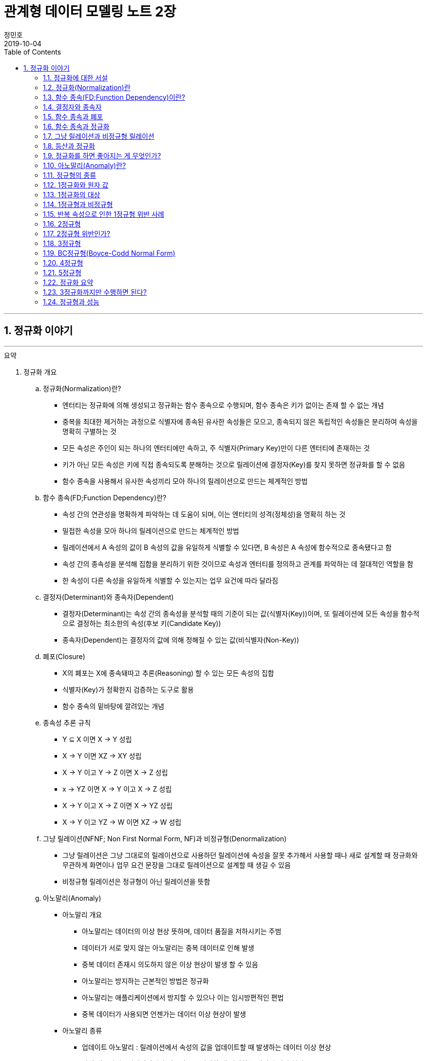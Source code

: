 = 관계형 데이터 모델링 노트 2장
정민호
2019-10-04
:jbake-last_updated: 2019-10-19
:jbake-type: post
:jbake-status: published
:jbake-tags: 데이터모델링, 책정리
:description: '데이터모델링 도서인 `관계형 데이터 모델링 노트 개정판` 책의 `2장 엔터티 이야기` 요약 및 정리
:jbake-og: {"image": "img/jdk/duke.jpg"}
:idprefix:
:toc:
:sectnums:

---
== 정규화 이야기
---

.요약
****

. 정규화 개요
.. 정규화(Normalization)란?
* 엔터티는 정규화에 의해 생성되고 정규화는 함수 종속으로 수행되며, 함수 종속은 키가 없이는 존재 할 수 없는 개념
* 중복을 최대한 제거하는 과정으로 식별자에 종속된 유사한 속성들은 모으고, 종속되지 않은 독립적인 속성들은 분리하여 속성을 명확히 구별하는 것
* 모든 속성은 주인이 되는 하나의 엔터티에만 속하고, 주 식별자(Primary Key)만이 다른 엔터티에 존재하는 것
* 키가 아닌 모든 속성은 키에 직접 종속되도록 분해하는 것으로 릴레이션에 결정자(Key)를 찾지 못하면 정규화를 할 수 없음
* 함수 종속을 사용해서 유사한 속성끼리 모아 하나의 릴레이션으로 만드는 체계적인 방법


.. 함수 종속(FD;Function Dependency)란?
* 속성 간의 연관성을 명확하게 파악하는 데 도움이 되며, 이는 엔터티의 성격(정체성)을 명확히 하는 것
* 밀접한 속성을 모아 하나의 릴레이션으로 만드는 체계적인 방법
* 릴레이션에서 A 속성의 값이 B 속성의 값을 유일하게 식별할 수 있다면, B 속성은 A 속성에 함수적으로 종속됐다고 함
* 속성 간의 종속성을 분석해 집합을 분리하기 위한 것이므로 속성과 엔터티를 정의하고 관계를 파악하는 데 절대적인 역할을 함
* 한 속성이 다른 속성을 유일하게 식별할 수 있는지는 업무 요건에 따라 달라짐


.. 결정자(Determinant)와 종속자(Dependent)
* 결정자(Determinant)는 속성 간의 종속성을 분석할 때의 기준이 되는 값(식별자(Key))이며, 또 릴레이션에 모든 속성을 함수적으로 결정하는 최소한의 속성(후보 키(Candidate Key))
* 종속자(Dependent)는 결정자의 값에 의해 정해질 수 있는 값(비식별자(Non-Key))


.. 폐포(Closure)
* X의 폐포는 X에 종속돼따고 추론(Reasoning) 할 수 있는 모든 속성의 집합
* 식별자(Key)가 정확한지 검증하는 도구로 활용
* 함수 종속의 밑바탕에 깔려있는 개념


.. 종속성 추론 규칙
* Y ⊆ X  이면 X → Y   성립
* X → Y  이면 XZ → XY 성립
* X → Y  이고 Y → Z 이면 X → Z   성립
* x → YZ 이면 X → Y 이고 X → Z   성립
* X → Y  이고 X → Z 이면 X → YZ  성립
* X → Y  이고 YZ → W 이면 XZ → W 성립


.. 그냥 릴레이션(NFNF; Non First Normal Form, NF)과 비정규형(Denormalization)
* 그냥 릴레이션은 그냥 그대로의 릴레이션으로 사용하던 릴레이션에 속성을 잘못 추가해서 사용할 때나 새로 설계할 때 정규화와 무관하게 화면이나 업무 요건 문장을 그대로 릴레이션으로 설계할 때 생길 수 있음
* 비정규형 릴레이션은 정규형이 아닌 릴레이션을 뜻함


.. 아노말리(Anomaly)
* 아노말리 개요
** 아노말리는 데이터의 이상 현상 뜻하며, 데이터 품질을 저하시키는 주범
** 데이터가 서로 맞지 않는 아노말리는 중복 데이터로 인해 발생
** 중복 데이터 존재시 의도하지 않은 이상 현상이 발생 할 수 있음
** 아노말리는 방지하는 근본적인 방법은 정규화
** 아노말리는 애플리케이션에서 방지할 수 있으나 이는 임시방편적인 편법
** 중복 데이터가 사용되면 언젠가는 데이터 이상 현상이 발생

* 아노말리 종류
** 업데이트 아노말리 : 릴레이션에서 속성의 값을 업데이트할 때 발생하는 데이터 이상 현상
** 삭제 아노말리 : 릴레이션에서 인스턴스를 삭제할 때 발생하는 데이터 이상 현상
** 삽입 아노말리 : 릴레이션에 새로운 인스턴스를 삽입할 때 발생하는 데이터 이상현상



. 정규화 상세
.. 정규화를 왜 해야하는지
* 정규화는 단순히 릴레이션을 분해하는 것이 목적이 아니라, 중복이 발생하지 않도록 분해해서 데이터 무결성을 높이는 것이 목적
* 데이터의 성격에 맞는 엔터티를 설계하기 위함
* 확장성이 좋은 모델을 설계하기 위함
* 데이터 이상 현상(아노말리) 방지
* 중복 데이터가 사용되면 언젠가는 데이터 이상 현상이 발생
* 비정규형은 중복 데이터에 대한 정합성 맞출 수 있도록 완전하게 제어하지 못함


.. 정규화 방법
* 먼저 릴레이션의 키를 도출한 뒤 정규화 수행
* 어떤 방법을 사용하든 정규화는 키를 구하는 것으로 시작하며, 키를 구하려면 모든 함수 종속을 찾아야함
* 상향식 모델링 시 기존 엔터티의 주 식별자를 검증하면서 정규화 수행
* 하향식 모델링 시 엔터티와 주 식별자를 새롭게 분석하며, 분석 시 후보 식별자를 정한 수 맞는지 검증


.. 정규화 수행시 장점
* 데이터 및 엔터티의 완전성(completeness)과 확장성(Flexibility) 확보
* 데이터 무결성 향상
* 데이터 저장 공간 사용 최소화
* 데이터 모델 단순화


.. 정규형과 비정규형의 특징
* 정규형
** 업무 요건의 변경에 유연하여, 확장성이 좋은 모델
** 인덱스 수가 감소하고, 속성을 횡(橫, 가로)으로 보여주는 화면에 대한 쿼리가 비교적 복잡해짐
** 반복 속성이 추가될 가능성이 존재할 때 사용
** 인스턴스 레벨로 관리되므로 데이터의 자식 엔터티를 가질 수 있음

* 비정규형
** 업무 요건의 변경에 매무 취약하여, 확장성이 좋지 않은 모델
** 인덱스 수가 증가하고, 속성을 종(縱, 세로)으로 보여주는 화면에 대한 쿼리가 복잡해짐
** 반복 속성이 추가될 가능성이 없을 때 사용할 수 있음
** 전체 속성 레벨로 관리되므로 해당 데이터의 자식 엔터티를 가질 수 없음



. 정규형의 종류
.. 개념 기반 분류에 따른 정규형의 종류
* 원자성(ATOM) 개념 기반의 1정규형
* 함수 종속(Functional Dependency) 개념 기반의 2정규형, 3정규형, BC정규형
* 다가 종속(Multivalued Dependency) 개념 기반의 4정규형
* 조인 종속(Join Dependency) 개념 기반의 5정규형


.. 1정규형
... 1정규화 개요
* 속성은 반드시 하나의 값을 가져야하며 반복 형태가 존재하면 안 된다는 것이 1정규형의 원칙
* 복합 속성과 다가 속성, 중첩된 릴레이션과 같은 반복 그룹이 나타나지 말아야 1정규형을 만족
* 이력 데이터까지 고려하고, 모델의 궁극적인 확장성을 고려하면 1정규형 위반을 허용하는 경우는 거의 없는게 정상


... 1정규화 대상
* 다가 속성이 사용된 릴레이션
* 복합 속성이 사용된 릴레이션
* 유사한 속성이 반복된 릴레이션
* 중첩 릴레이션
* 동일 속성이 여러 릴레이션에 사용된 경우
* 반복된 속성이 사용된 릴레이션

... 1정규화 수행방법
* 제거해야 하는 속성을 엔터티에서 제거
* 제거한 속성이 포함된 새로운 엔터티를 만듬
* 기존 엔터티에서 새로운 엔터티로 관계를 상속



.. 2정규형
... 2정규화 개요
* 2정규화는 부분 함수 종속을 제거하는 것
* 일반 속성 중에서 후보 식별자 전체에 종속적이지 않은 속성(_후보 식별자의 일부 속성에만 종속된 속성_)을 찾아 기본 엔터티에서 제거하고, 그 속성의 결정자를 주 식별자로 하는 새로운 상위 엔터티를 생성하는 것
* 릴레이션의 모든 속성이 후보 식별자 전체에 종속적일 때
* 주 식별자가 두 개 이상인 릴레이션에서 발생
* 부분 함수 종속으로 발생한 중복 데이터를 제거하는 것이 2정규화
* 2정규화는 후보 식별자를 구성하는 속성이 두개 이상일 때만 대상이 되고, 단일 속성일 때는 대상이 안됨
* 즉 전체에 종속되지 않고 일부에 종속(Partial Functional Dependency)된 속성을 2정규형이 아님

... 2정규화 대상에 대한 판단 및 주의사항
* 간혹 2정규화를 해야하는지 판단이 힘들 때가 있는데, 이는 속성 명을 명확히 붙이지 않아서 발생하기 때문에 발견하기 쉽지 않음
* 따라서 데이터를 보고 분석해야 정확히 2정규화 대상인지를 판단할 수 있음
* 모델에서 속성 명이나 엔터티 명을 잘못 사용해 의도한 것과 다르게 모델을 설계하는 경우가 있는데, 이 때문에 2정규화를 하게 될 수도 있어 주의해야함
* 엔터티를 정확하게 분석해서 엔터티 명과 속성 명을 명확하게 사용하면 이런 문제는 발생하지 않을것


... 2정규화 수행방법
* 제거해야 하는 속성을 엔터티에서 제거
* 제거한 속성이 포함된 새로운 엔터티를 만듬
* 새로 만든 엔터티에서 기존 엔터티로 관계(식별관계)를 상속
* _(관계 속성은 주 식별자에 포함되며, 관계가 식별 관계(Identifying Relationship))_


.. 3정규형
... 3정규화 개요
* 3정규화는 일반 속성(비식별자 속성)간의 종속 관계를 분해하는 것
* 바로 상위의 관계(1차 관계)만을 관리하는 것이 중요하듯, 이행 종속이 아닌 직접 종속된 속성만으로 엔터티를 설계해야 함
* 3정규형의 대상이 되는 속성을 이행 종속 속성(Transitive Dependency Attribute)이라 함
* 이행적 종속성은 Y가 X에 종속되고 Z가 Y에 종속되면 Z는 X에도 종속된다고 추론하는 것을 말함
* 즉 X → Y 이고 Y → Z 이면 X → Z가 성립하며, 이때 Y느 릴레이션의 후보 식별자나 후보 식별자의 일부가 아닌 일반 속성(비식별자 속성)

... 3정규화 예
* {(#A#B → C , #A#B → D , C → D)} 일 때, C는 일반 속성이면서 속성 D의 결정자기도 함
* 즉 속성 D는 주 식별자인 A와 B에 간접 종속돼 있으므로 직접적인 함수 종속에 의해서 분해돼야 함
* 이행 종속된 속성 D와 그 속성의 결정자 역할을 하는 속성 C를 분해해서 새로운 릴에이션으로 생성 {(#A#B → C), (#C → D)}


... 3정규화 수행방법
* 제거해야 하는 속성을 엔터티에서 제거
* 제거한 속성이 포함한 새로운 엔터티를 만듬
* 새로 만든 엔터티에서 기존 엔터티로 관계(비식별 관계)를 상속
* _(상속한 관계가 일반속성이 되며, 관계는 비식별 관계(Non-Identifying Relationship))_


.. BC정규형
... BC정규화 개요
* 3정규형을 보강한 정규형으로 모든 결정자는 주 식별자여야 한다는 정규형으로 릴레이션에 존재하는 종속자는 후보 식별자가 아니어야함
* 함수 종속의 종속자가 후보 식별자(_주 식별자를 포함한 후보 식별자_)에 포함된 모델은 BC정규형을 위반한 모델


... BC정규형 구분
* 속성 Y에 종속된 Z가 후보 식별자에 포함되면 BC정규형이 아님
* Z가 후보 식별자에 포함되는지에 따라 3정규형과 BC정규형이 구분됨
* Z가 후보 식별자에 포함되더라도 일반 속성간에는 종속성이 없으므로 3정규형은 만족함


... BC정규형 예
* {(#A#B → C, #A#B → D, C → #B)} 일 때, 일반 속성 C에 종속된 종속자 #B가 주식별자에 포함돼 있으므로 BC 정규형에 어긋나지만 일반 속성(C, D) 사이에는 종속 관계가 없으므로 3정규형은 만족함
* BC 정규형을 만족하기 위해서 주식별자 #B 를 일반속성으로 변경하고 일반 속성 C를 주식별자로 변경하며, 속성 C와 B를 분해해서 새로운 릴레이션으로 생성
* {(#A#C → D), (#C → B)}


... BC정규화 수행방법
* 후보 식별자 속성 중 종속자 속성을 엔터티에서 제거
* 제거한 속성과  그 속성의 결정자 속성으로 새로운 엔터티를 만듬
* 새로 만든 엔터티에서 기존 엔터티로 관계를 상속


.. 4정규형
... 4정규화 개요
* 다가 종속 개념이 기반이 되는 정규형으로 이를 이해하려면 다가 종속(MVD; Multivalued Dependency)을 이해해야 함
* 다가 종속은 한 릴레이션에 다가 속성이 두 개 이상 존재할 때 발생할 수 있으며, 다가 속성 값 사이에 다대다(M:M) 관계가 발생 하는 것
* 다가 종속이 발생하여 M*N 만큼 인스턴스가 생성돼 중복 데이터 발생
* 서로 관계가 없는 다가 속성 간에 종속성이 생긴 릴레이션은 많은 중복 데이터가 생기기 때문에 4정규화를 하여 중복 데이터를 제거해야 함
* 데이터를 정확하고 효율적으로 관리할 수 있도록 해주며 데이터 사용 공간도 절약
* 1정규화와 유사하나 1정규화는 다가 속성을 엔터티로 분해하는 것이고 4정규화는 서로 관련이 없는 다가 속성을 개별 엔터티로 분해하는 것으로 다가 속성을 1정규형으로 만들면 다가 종속은(MVD)은 자연히 제거됨

... 4정규형 발생 조건
* 하나의 A 값에 대응하는 여러 개의 B 값이 있고 A 값에 대응하는 여러 개의 C 값이 있으며, B 값과 C 값 사이에는 아무런 상관관계가 없는데 A, B, C 값을 하나의 릴레이션에서 관리할 때 다가 종속이 발생
* 즉 두 개의 독립적인 일대다(1:M) 관계의 속성이 하나의 릴레이션에 존재하면 다가 종속이 발생


... 4정규형 수행방법
* 제거해야 하는 대상인 다가 종속에 포함된 속서을 엔터티에서 제거
* 제거한 속성이 포함된 새로운 엔터티를 다가 속성 개수만큼 만듬
* 기존 엔터티와 새로 만든 엔터티와의 교차 관계 엔터티를 만듬


.. 5정규형
... 5정규화 개요
* 더 이상 쪼갤 수 없도록 릴레이션을 쪼갠 릴레이션
* 무손실 분해와 비부가적 분해가 되도록 분해한 릴레이션
* 조인 종속(Join Dependency) 개념 기반으로 조인 종속이 없는 릴레이션
* 어떤 릴레이션을 분해(정규화)한 다음에 조인해서 다시 원래의 릴레이션으로 복원할 수 있다면, 그 릴레이션은 조인 종속이 존재하는 릴레이션
* 5정규형은 릴레이션을 분해하고(Project) 합치는(Join) 개념 때문에 PJ정규형(Project-Join Normal Form)이라고도 함
* 5정규형은 3개체 관계(Ternary Relationships)와 연관되며, 3개체 관계가 발생한 릴레이션은 일반적으로 세 개의 릴레이션으로 분해할 수 있고 세 개의 릴레이션으로 분해하면 5정규형을 만족함
* 5정규형은 지나치게 이론적이며 DBMS에서 실제로 사용하기에는 부적합하지만, 오히려 실무에서 효율적이지 않기 때문에 실익이 없는 5정규형을 사용하지 않기 위해서라도 구분할 수 있어야함


... 5정규형 수행방법
* 데이터가 변질되지 않는한 엔터티를 최대로 분해


. 정규형과 성능
.. 정규형과 성능 개요
* 쓰기 성능은 일반적으로 정규형의 성능이 좋으며, 조회 성능은 요건에 따라서 비정규형의 성능이 더 나빠질 수 있음
* 데이터베이스를 사용하는 가장 근본적인 이유는 데이터를 효과적으로 관리하기 위함으로써 반드시 정규형을 채택해야하며 성능 차원에서 문제가 되는 중요한 요건이 있을 때만 비정규형을 고려
* 사소한 성능 향상을 위해 데이터 무결성을 저해하는 것은 소탐대실일 것


.. 조회 성능 저하에 대한 오해
* 정규화하여 엔터티를 분해하였을 때 조인하는 과정에서 사용하는 블록이 능어남으로써 성능에 나쁜 영향을 미침
* 따라서 일반적인 조회 요건이라면 미세하게라도 정규형이 비정규형보다 조회 성능이 떨어질 가능성이 높음
* 다만 정규화를 하면 중복 데이터가 최소화되고 인스턴스의 크기가 작아지므로, 한 블록(8Kbytes)에 저장하는 인스턴스는 많아지게됨
* 이 점이 여러 건의 조회뿐만 아니라 한 건의 조회에도 특정 속성을 조회할 때는 정규형의 성능이 좋아질수 있는 원인
* 정규화의 기본 개념이 함수 종속이므로 종속성, 의존성이 같은 데이터(성격이 같은 데이터)는 업무에서 같이 조회될 가능성도 커져 최소의 블록을 사용하는 효과를 얻게됨
* 그로인해 블록이 다시 사용될 가능성(확률)이 커짐으로써 메모리에 존재하는 블록을 조회할 메모리 적중률(Hit Ratio)이 높짐으로써 성능이 좋아짐


.. 쓰기(Insert, Update, Delete) 성능
* 조회 성능과는 다르게 쓰기 성능(Insert, Update, Delete)이 좋다는 것은 중복 속성이 없기 때문
* 비정규형은 어떤식으로든 중복 데이터를 사용하며, 한 속성을 다루는게 아니라 여러 속성을 다루기 때문에 쓰기 시간이 오래 걸림

****




---
=== 정규화에 대한 서설

****
- 속성의 주인(엔터티)을 찾는 과정
- 모든 속성은 주인이 되는 하나의 엔터티에만 속하고, 주 식별자(Primary Key)만이 다른 엔터티에 존재하는 것
****

==== 정규화 설계 개요
* 속성의 종속성을 파악하여 엔터티를 설계하는 것
* 핵심은 식별자(Identifier)와 종속성(Dependency)
* 엔터티를 대표하는 속성(업무 식별자)을 찾은 후에, 그 속성을 기준으로 대상 속성이 종속됐는지 여부를 판단
* 업무 요건에 필요한 속성을 묶어서 엔터티 설계

==== 정규화 설계 방법
* 정규화는 일반적으로 순서대로 수행되지 않으나, 크게 상향식(속성을 제거하면서 정규화), 하향식(생각하는 과정을 통해 정규화)으로 구분할 수 있음
* 순서대로 수행하는 것이 현실적이진 않을 수 있지만, 더 체계적일 수 있음




---
=== 정규화(Normalization)란

****
- 중복을 최대한 제거하는 과정으로 식별자에 종속된 유사한 속성들은 모으고, 종속되지 않은 독립적인 속성들은 분리하여 속성을 명확히 구별하는 것
- 특정 속성이 어떤 엔터티에 위치해야 옳은지를 따져서 제자리인 한 곳에만 있도록 하는 과정
****

==== 정규화 개요
* 식별자에 종속된 유사한 속성들은 모으고, 종속되지 않은 독립적인 속성들은 분리하여 속성을 명확히 구별하는 것
* 특정 속성이 어떤 엔터티에 위치해야 옳은지를 따져서 제자리인 한 곳에만 있도록 하는 과정
* 더는 분해될 수 없는 엔터티
* 속성 간의 부정확한 종속성을 없애는 것
* 중복 속성을 제거하기 위함이지 액세스 성능을 최적화하기 위함은 아님
* 다만 정규화를 수행할 때는 성능을 고려해야 하며, 서능 문제가 분명할 때는 비정규화를 고려해야함



---
=== 함수 종속(FD;Function Dependency)이란?

****
- 릴레이션 내에 존재하는 속성 간의 종속성
- 한 속성의 값을 알면 다른 속성의 값은 저절로 결정되는, 두 속성 간의 일종의 제약
- 밀접한 속성을 모아 하나의 릴레이션으로 만드는 체계적인 방법
****

==== 함수 종속 개요
* 모든 종속의 기초가 되는 종속
* 릴레이션에서 A 속성의 값이 B 속성의 값을 유일하게 식별할 수 있다면, B 속성은 A 속성에 함수적으로 종속됐다고 함
* 속성 간의 종속성을 분석해 집합을 분리하기 위한 것이므로 속성과 엔터티를 정의하고 관계를 파악하는 데 절대적인 역할을 함
* 한 속성이 다른 속성을 유일하게 식별할 수 있는지는 업무 요건에 따라 달라짐
* 밀접한 속성을 모아 하나의 릴레이션으로 만드는 체계적인 방법



---
=== 결정자와 종속자

****
- 결정자(Determinant)는 속성 간의 종속성을 분석할 때의 기준이 되는 값(식별자(Key))
- 종속자(Dependent)는 결정자의 값에 의해 정해질 수 있는 값(비식별자(Non-Key))
****

==== 결정자(Determinant)와 종속자(Dependent) 개요
* 속성 Y가 속성 X에 의해 함수적으로 종속되다는 말은 속성 X의 값을 이용해 속성 Y의 값을 유일하게 식별할 수 있다는 의미
* 이 때 X를 결정자, Y를 종속자라고 하고 X는 Y를 함수적으로 결정한다고하며, 기호로 X → Y, y=f(x) 로 표현
* X→Y→Z와 같은 종속을 이행 종속(Transitive Dependency)라 하며, 3정규형과 관련된 종속
* 함수 종속은 직접 종속을 의미

==== 결정자(Determinant)란?
* 결정자(Determinant)는 속성 간의 종속성을 분석할 때의 기준이 되는 값(식별자(Key))
* 릴레이션에 모든 속성을 함수적으로 결정하는 최소한의 속성(후보 키(Candidate Key))


==== 종속자(Dependent)란?
* 종속자(Dependent)는 결정자의 값에 의해 정해질 수 있는 값(비식별자(Non-Key))

---
=== 함수 종속과 폐포

****
- 폐포는 식별자(Key)가 정확한지를 검증하는 도구
- X의 폐포는 X에 종속됐다고 추론(Reasoning)할 수 있는 모든 속성의 집합을 의미
****

==== 폐포(Closure)란
* 릴레이션 R의 속성 X가 키인지 알려면 X의 폐포를 알아야함
* X의 폐포는 X에 종속됐다고 추론(Reasoning)할 수 있는 모든 속성의 집합을 의미
* X→(Y,Z)라면 X의 폐포는 X 자신과 Y와 Z다 (X^+ = X, Y, Z)

==== 종속성 추론 규칙
* Y ⊆ X  이면 X → Y   성립
* X → Y  이면 XZ → XY 성립
* X → Y  이고 Y → Z 이면 X → Z   성립
* x → YZ 이면 X → Y 이고 X → Z   성립
* X → Y  이고 X → Z 이면 X → YZ  성립
* X → Y  이고 YZ → W 이면 XZ → W 성립



---
=== 함수 종속과 정규화

****
- 함수 종속을 사용해서 유사한 속성끼리 모아 하나의 릴레이션으로 만드는 체계적인 방법이 정규화
- 엔터티는 정규화에 의해 생성되고 정규화는 함수 종속으로 수행되며, 함수 종속은 키가 없이는 존재 할 수 없는 개념
****

==== 정규화 수행 방법
* 먼저 릴레이션의 키를 도출한 뒤 정규화 수행
* 어떤 방법을 사용하든 정규화는 키를 구하는 것으로 시작하며, 키를 구하려면 모든 함수 종속을 찾아야함
* 상향식 모델링 시 기존 엔터티의 주 식별자를 검증하면서 정규화 수행
* 하향식 모델링 시 엔터티와 주 식별자를 새롭게 분석하며, 분석 시 후보 식별자를 정한 수 맞는지 검증



---
=== 그냥 릴레이션과 비정규형 릴레이션

****
- 모든 릴레이션은 비정규형 릴레이션을 사용하더라도 정규화 과정을 거쳐야함
****

==== 그냥 릴레이션(NFNF; Non First Normal Form, NF)란
* 그냥 그대로의 릴레이션
* 사용하던 릴레이션에 속성을 잘못 추가해서 사용할 때 생길 수 있음
* 새로 설계할 때 정규화와 무관하게 화면이나 업무 요건 문장을 그대로 릴레이션으로 설계할 때 생길 수 있음

==== 비정규형(Denormalization) 릴레이션
* 정규형이 아닌 릴레이션



---
=== 등산과 정규화

****
- 정규화를 하고 필요에 의해 비정규화를 한 모델이 비록 현행 모델과 유사하다고 할지라도, 데이터를 이해하는 정규화 과정을 거치지 않았다면 모델링을 수행한 것은 아님
****

* 정규화를 하고 필요에 의해 비정규화를 한 모델이 비록 현행 모델과 유사하다고 할지라도, 데이터를 이해하는 정규화 과정을 거치지 않았다면 모델링을 수행한 것은 아님
* 정규화를 수행함으로써 데이터의 성격에 맞는 엔터티가 설계되며, 확장성이 좋은 효과적인 모델이 됨



---
=== 정규화를 하면 좋아지는 게 무엇인가?

****
- 정규화의 가장 큰 목적은 중복 데이터를 제거해서 데이터를 완전하게 관리하는 것
- 데이터 성격에 맞는, 즉 함수 종속에 의해 결정된 데이터 구조는 견고하며 확장성도 뛰어남
- 정규화를 수행하면 자연적으로 데이터 무결성은 높아짐
****

==== 완전성(Completeness)
* 완전성이란 데이터 중복 등의 이상이 없는 성질
* 정규화의 가장 커다란 목적 중 하나는 중복 데이터를 제거하는 것으로, 데이터베이스는 데이터를 관리하는 저장소이기 떄문에 데이터 이상이 없어야 완전해질 수 있음
* 중복 데이터를 사용할수록 데이터 정합성은 저하됨
* 어떤 경우라도 데이터를 중복시켜 정합성이 깨질 수 있도록 설계하는 것은 좋지 않음
* 안정성과 신뢰도를 높이는 견고한 정규형 모델을 사용해야 데이터는 완전해짐


==== 확장성(Flexibility)
* 확장성이란 업무 변화에 유연하게 대처할 수 있는 성질
* 정규화를 하면 모델의 확장성(Flexibility)이 좋아짐
* 또한 함수종속을 기반으로 모델 구조를 정의하기 때문에 데이터의 성격에 맞는 엔터티가 설계됨
* 엔터티가 명확하게 정의돼 있다면 추가 업무가 발생했을 때 이미 존재하는 엔터티에 통합할지, 별도의 엔터티를 추가할지, 속성으로 추가할지가 명확해지고 그에 따른 엔터티간의 관계도 명확해짐
* 즉 데이터 성격에 맞는, 함수 종속에 의해 결정된 데이터 구조는 견고하며 확장성도 뛰어남



---
=== 아노말리(Anomaly)란?

****
- 아노말리는 데이터의 이상 현상 뜻하며, 데이터 품질을 저하시키는 주범
- 정규화를 통해 아노말리를 근본적으로 방지 할 수 있음
****

==== 아노말리 개요
* 아노말리는 데이터의 이상 현상 뜻하며, 데이터 품질을 저하시키는 주범
* 데이터가 서로 맞지 않는 아노말리는 중복 데이터로 인해 발생
* 중복 데이터 존재시 의도하지 않은 이상 현상이 발생 할 수 있음
* 아노말리는 방지하는 근본적인 방법은 정규화
* 아노말리는 애플리케이션에서 방지할 수 있으나 이는 임시방편적인 편법
* 중복 데이터가 사용되면 언젠가는 데이터 이상 현상이 발생

==== 아노말리 종류
* 업데이트 아노말리
** 릴레이션에서 속성의 값을 업데이트할 때 발생하는 데이터 이상 현상

* 삭제 아노말리
** 릴레이션에서 인스턴스를 삭제할 때 발생하는 데이터 이상 현상

* 삽입 아노말리
** 릴레이션에 새로운 인스턴스를 삽입할 때 발생하는 데이터 이상현상



---
=== 정규형의 종류

****
- 1정규화, 2정규화, 3정규화는 기본적으로 수행해야하는 정규화이며 정규화 대상의 대부분을 차지
- 데이터 중복과 이상 현상(Anomaly)이 발생하므로 BC정규형, 4정규형, 5정규형 또한 중요
****

==== 정규형의 종류
* 속성의 원자성 개념 기반
** 1정규형(First Normal form)

* 함수 종속(Functional Dependency) 개념 기반
** 2정규형(Second Normal form)
** 3정규형(Third Normal form)
** 보이스코드(BC) 정규형(Boyce-Codd Normal form)

* 다가 종속(Multivalued Dependency) 개념 기반
** 4정규형(Fourth Normal form)

* 조인 종속(Join Dependency) 개념 기반
** 5정규형(Fifth Normal form)

* 정규형 특징
* 정규형은 일종의 체계가 존재하므로 일반적으로 3정규형을 만족한다는 것은 1정규형, 2정규형도 만족하는 것을 의미
* 함수 종속을 사용하지 않고 직관적으로 3정규형이나 BC정규형을 도출할 수도 있음



---
=== 1정규화와 원자 값

****
- 속성 값은 더 이상 쪼갤 수 없어야 하며, 하나의 값(원자 값)만을 가져야 한다는 것
- 속성의 값이 원자 값인지에 대한 판단은 업무 요건에 따라 달라질 수 있음
****

==== 원자(ATOM) 값이란
* 하나의 값을 가져야 한다는 것으로 더 이상 조갤 수 없는(UNCUT) 하나의 값만을 가져야 한다는 것을 의미

==== 여러 값을 가지는 속성
* 다가 속성(Multivalued Attributes)
** 같은 종류의 값을 여러 개 가지는 속성
** 모든 속성이 하나의 값만을 가지고 있지만, 논리적으로 하나의 값이라고 볼 수 없는 경우가 있음
** 정규화 할 시 새로운 엔터티 발생

* 복합 속성(Composite Attributes)
** 복합 속성은 한 속성에 여러 의미가 있는 속성
** 여러 의미가 포함된 속성으로 하나의 속성이 여러개의 속성으로 분리될 수 있는 속성
** 복합 속성은 업무에 따라서 판단이 달라질 수 있음
** 정규화 할 시 새로운 속성 추가



---
=== 1정규화의 대상

****
- 속성은 반드시 하나의 값을 가져야하며 반복 형태가 존재하면 안 된다는 것이 1정규형의 원칙
- 복합 속성과 다가 속성, 중첩된 릴레이션과 같은 반복 그룹이 나타나지 말아야 1정규형을 만족
****

==== 1정규화 대상
* 다가 속성이 사용된 릴레이션
** 다가 속성은 같은 종류의 값을 여러 개 가지는 속성을 말함
** 즉 _'전화번호'_ 속성에 여러 전화번호 _'123-4567'_, '234-5678' 를 관리하는 것

[cols="^1, ^2", options="header"]
|=======
|#고객번호  |전화번호
|100       |123-4567, 234-5678, 345-6789
|101       |456-7890, 567-8901
|=======

* 복합 속성이 사용된 릴레이션
** 복합 속성은 한 속성에 여러 의미가 있는 속성
** 업무 요건을 고려하여 속성을 분리
** 즉 _'고객성명'_ 속성을 _'고객성'_ 과 _'고객명'_ 두개의 속성으로 분리 하는 것

[cols="^2, ^2"]
|=======
.2+|고객성명(정민호)     |고객성(정)
                        |고객명(민호)
|=======

* 유사한 속성이 반복된 릴레이션
** 한 릴레이션에서 반복 형태의 속성이 있는 것
[options="header"]
|====
|#주문번호  |상품번호1      |주문수량1      |상품번호2      |주문수량2      |상품번호3      |주문수량3
|1234      |P0001          |2             |A0001          |1             |[NULL]         |[NULL]
|====

** 한 릴레이션에서 반복 형태의 속성을 해소한 것
[options="header"]
|====
|#주문번호
|1234
|====
[options="header"]
|====
|#주문번호  |#상품번호      |주문수량
|1234      |P0001          |2
|1234      |A0001          |1
|====


* 중첩 릴레이션
** 중첩 릴레이션(Nested Relation 또는 Relation-Valued Attribute)은 하나의 인스턴스 내부에 다시 인스턴스가 존재하는 형태
** 물리적으로는 말생하지 않지만 논리적으로 간혹 발생
** 중첩 릴레이션을 정규화 하는 과정은 관점에 따라 1정규형이나 2정규형을 수행 할 수 있음

* 중복 속성이 여러 개 존재하는 릴레이션
[options="header"]
|====
|#주문번호  |#상품번호      |고객번호      |주문일자      |주문수량
|1234       |P0001         |100          |1995-08-15    |1
|1234       |A0001         |100          |1995-08-15    |2
|====
* 중첩 릴레이션이 존재하는 릴레이션
[options="header"]
|=====
|#주문번호    |#상품번호     |고객번호      |주문일자      |주문수량
.2+|1234     |P0001      .2+|100       .2+|1995-08-15    |1
             |A0001                                      |2
|=====


* 동일 속성이 여러 릴레이션에 사용된 경우
** 여러 엔터티에 동일한 성격의 속성이 존재하는 것
** 넓은 의미로 속성이 반복 사용된 것으로 값이 다르더라도 반복 속성이 될 수 있음
** 가장 이상적인 구조는 동일한 성격의 속성은 전사 모델에서 한 번만 존재하는 것




---
=== 1정규형과 비정규형

****
- 정규형의 장점은 업무 요건의 변화에 유연하다는 것이고, 비정규형의 큰 단점은 업무 요건이 변경되면 대처하기 쉽지 않다는 것
- 성능 문제가 있고, 반복되는 속성이 불변이라면 비정규형을 채택할 수도 있으나, 여러 가지 면을 고려했을 때 원칙에 따라 정규형을 사용하는 것이 바람직
****

==== 정규형과 비정규형 특징
* 정규형
** 업무 요건의 변경에 유연하여, 확장성이 좋은 모델
** 인덱스 수가 감소하고, 속성을 횡(橫, 가로)으로 보여주는 화면에 대한 쿼리가 비교적 복잡해짐
** 반복 속성이 추가될 가능성이 존재할 때 사용
** 인스턴스 레벨로 관리되므로 데이터의 자식 엔터티를 가질 수 있음

* 비정규형
** 업무 요건의 변경에 매무 취약하여, 확장성이 좋지 않은 모델
** 인덱스 수가 증가하고, 속성을 종(縱, 세로)으로 보여주는 화면에 대한 쿼리가 복잡해짐
** 반복 속성이 추가될 가능성이 없을 때 사용할 수 있음
** 전체 속성 레벨로 관리되므로 해당 데이터의 자식 엔터티를 가질 수 없음

==== 비정규형 사용 조건
* 정규형 사용시 성능 문제 발생하고, 현재의 업무 요건이 불변할 때 비정규형을 사용
* 위 두 조건을 동시에 만족하지 않으면 정규형 사용을 권장
* 비정규형의 조회 성능이 항상 효율적이진 않음



---
=== 반복 속성으로 인한 1정규형 위반 사례

****
- 반복 속성이 개별적인 의미가 없고 추가될 가능성이 없는 경우를 제외하고, 나머지의 경우는 정규화나 표준화를 해야함
- 속성 뒤에 숫자를 붙인 엔터티는 정규화를 하지 않은 경우가 많지만 속성 명을 표준화하지 않아서 생기는 경우도 많음
- 이력 데이터까지 고려하고, 모델의 궁극적인 확장성을 고려하면 1정규형 위반을 허용하는 경우는 거의 없는게 정상
****

==== 속성 명 뒤에 숫자가 붙을 때
* 자주 발생하면서 가장 심각한 유형은 여러 속성이 묶여서 반복되는 형태(상품번호, 주문수량)
* 여러 속성이 묶여서 반복됐다는 것은 이미 일대다(1:M)의 독립적인 데이터를 의미함
* 쌍을 맞춰서 관리해야되는데 이를 어길 경우 데이터 무결성이 깨져 사용할 수 없는 모델이 됨
* 인덱스 사용하기에도 매우 복잡

[options="header"]
|====
|#주문번호  |상품번호1      |주문수량1      |상품번호2      |주문수량2      |상품번호3      |주문수량3
|1234      |P0001          |2             |A0001          |1             |[NULL]         |[NULL]
|====


==== 속성의 성격상 반복이 원천적으로 고정된 경우
* 속성을 특정 기준으로 분리한 경우
* 하나의 전화번호를 세 자리로 분리한 경우 각각의 의미에 맞도록 속성명을 표준화 해야함

[options="header"]
|====
|전화번호1 |전화번호2 |전화번호3 |-> |지역전화번호 |국전화번호 |개별전화번호
|====


==== 하나의 속성이 반복되지만, 속성 성격상 반복이 고정돼 있지 않은 경우
* 속성이 업무적으로 반복이 고정적이지 않은 경우
* 1정규화를 통해 1:M 관계로 관리



---
=== 2정규형

****
- 2정규화는 부분 함수 종속을 제거하는 것
- 일반 속성 중에서 후보 식별자 전체에 종속적이지 않은 속성(_후보 식별자의 일부 속성에만 종속된 속성_)을 찾아 기본 엔터티에서 제거하고, 그 속성의 결정자를 주 식별자로 하는 새로운 상위 엔터티를 생성하는 것
****

==== 2정규형 개요
* 릴레이션의 모든 속성이 후보 식별자 전체에 종속적일 때
* 주 식별자가 두 개 이상인 릴레이션에서 발생
* 부분 함수 종속으로 발생한 중복 데이터를 제거하는 것이 2정규화
* 2정규화는 후보 식별자를 구성하는 속성이 두개 이상일 때만 대상이 되고, 단일 속성일 때는 대상이 안됨
* 즉 전체에 종속되지 않고 일부에 종속(Partial Functional Dependency)된 속성을 2정규형이 아님



---
=== 2정규형 위반인가?

****
- 모델에서 속성 명이나 엔터티 명을 잘못 사용해 의도한 것과 다르게 모델을 설계하는 경우가 있는데, 이 때문에 2정규화를 하게 될 수도 있어 주의해야함
****

==== 2정규화에 대한 판단
* 간혹 2정규화를 해야하는지 판단이 힘들 때가 있는데, 이는 속성 명을 명확히 붙이지 않아서 발생하기 때문에 발견하기 쉽지 않음
* 따라서 데이터를 보고 분석해야 정확히 2정규화 대상인지를 판단할 수 있음
* 모델에서 속성 명이나 엔터티 명을 잘못 사용해 의도한 것과 다르게 모델을 설계하는 경우가 있는데, 이 때문에 2정규화를 하게 될 수도 있어 주의해야함
* 엔터티를 정확하게 분석해서 엔터티 명과 속성 명을 명확하게 사용하면 이런 문제는 발생하지 않을것



---
=== 3정규형

****
- 3정규화는 일반 속성(비식별자 속성)간의 종속 관계를 분해하는 것
- 3정규형의 대상이 되는 속성을 이행 종속 속성(Transitive Dependency Attribute)이라 함
- 바로 상위의 관계(1차 관계)만을 관리하는 것이 중요하듯, 이행 종속이 아닌 직접 종속된 속성만으로 엔터티를 설계해야 함
****

==== 3정규형 개요
* 3정규형은 비식별자 속성 간에 발생하는 이행적 종속성(Transitive Dependency)과 관련됨
* 이행적 종속성은 Y가 X에 종속되고 Z가 Y에 종속되면 Z는 X에도 종속된다고 추론하는 것을 말함
* 즉 X → Y 이고 Y → Z 이면 X → Z가 성립하며, 이때 Y느 릴레이션의 후보 식별자나 후보 식별자의 일부가 아닌 일반 속성(비식별자 속성)

==== 3정규형 예
* {(#A#B → C , #A#B → D , C → D)} 일 때, C는 일반 속성이면서 속성 D의 결정자기도 함
* 즉 속성 D는 주 식별자인 A와 B에 간접 종속돼 있으므로 직접적인 함수 종속에 의해서 분해돼야 함
* 이행 종속된 속성 D와 그 속성의 결정자 역할을 하는 속성 C를 분해해서 새로운 릴레이션으로 생성
* {(#A#B → C), (#C → D)}




---
=== BC정규형(Boyce-Codd Normal Form)

****
- 3정규형을 보강한 정규형으로 모든 결정자는 주 식별자여야 한다는 정규형으로 릴레이션에 존재하는 종속자는 후보 식별자가 아니어야함
- 함수 종속의 종속자가 후보 식별자(_주 식별자를 포함한 후보 식별자_)에 포함된 모델은 BC정규형을 위반한 모델
- 모든 결정자는 엔터티의 주 식별자가 돼야 하며, 어떠한 종속자도 후보 식별자가 돼서는 안됨
****

==== BC정규형 개요
* 3정규형을 보강한 정규형으로 모든 결정자는 주 식별자여야 한다는 정규형
* 릴레이션에 존재하는 종속자는 후보 식별자가 아니어야함
* 모든 BC정규형 릴레이션은 3정규형 릴레이션이지만, 3정규형 릴레이션이 모두 BC정규형 릴레이션을 만족하는 것은 아님


==== BC정규형 구분
* 속성 Y에 종속된 Z가 후보 식별자에 포함되면 BC정규형이 아님
* Z가 후보 식별자에 포함되는지에 따라 3정규형과 BC정규형이 구분됨
* Z가 후보 식별자에 포함되더라도 일반 속성간에는 종속성이 없으므로 3정규형은 만족함


==== BC정규형 예
* {(#A#B → C, #A#B → D, C → #B)} 일 때, 일반 속성 C에 종속된 종속자 #B가 주식별자에 포함돼 있으므로 BC 정규형에 어긋나지만 일반 속성(C, D) 사이에는 종속 관계가 없으므로 3정규형은 만족함
* BC 정규형을 만족하기 위해서 주식별자 #B 를 일반속성으로 변경하고 일반 속성 C를 주식별자로 변경하며, 속성 C와 B를 분해해서 새로운 릴레이션으로 생성
* {(#A#C → D), (#C → B)}



---
=== 4정규형

****
- 다가 종속 개념이 기반이 되는 정규형으로 다가 종속을 분리하는 것
- 다가 종속이 발생하여 M*N 만큼 인스턴스가 생성돼 중복 데이터 발생
- 서로 관계가 없는 다가 속성 간에 종속성이 생긴 릴레이션은 많은 중복 데이터가 생기기 때문에 4정규화를 하여 중복 데이터를 제거해야 함
****

==== 4정규형 개요
* 다가 종속 개념이 기반이 되는 정규형으로 이를 이해하려면 다가 종속(MVD; Multivalued Dependency)을 이해해야 함
* 다가 종속은 한 릴레이션에 다가 속성이 두 개 이상 존재할 때 발생할 수 있으며, 다가 속성 값 사이에 다대다(M:M) 관계가 발생 하는 것
* 데이터를 정확하고 효율적으로 관리할 수 있도록 해주며 데이터 사용 공간도 절약
* 서로 관계가 없는 다가 속성 간에 종속성이 생긴 릴레이션은 많은 중복 데이터가 생기기 때문에 4정규화를 하여 중복 데이터를 제거해야 함
* 1정규화와 유사하나 1정규화는 다가 속성을 엔터티로 분해하는 것이고 4정규화는 서로 관련이 없는 다가 속성을 개별 엔터티로 분해하는 것으로 다가 속성을 1정규형으로 만들면 다가 종속은(MVD)은 자연히 제거됨


==== 4정규형 발생 조건
* 하나의 A 값에 대응하는 여러 개의 B 값이 있고 A 값에 대응하는 여러 개의 C 값이 있으며, B 값과 C 값 사이에는 아무런 상관관계가 없는데 A, B, C 값을 하나의 릴레이션에서 관리할 때 다가 종속이 발생
* 즉 두 개의 독립적인 일대다(1:M) 관계의 속성이 하나의 릴레이션에 존재하면 다가 종속이 발생


==== 다가 종속 예
* 아래 표는 사원은 두 명 이지만 이름이 열번 존재하고 '홍길동'의 기술과 언어는 두 개인데 네 건의 데이터가 존재
* 사원과 기술, 사원과 언어라는 두개의 다가 속성을 하나의 릴레이션에서 관리하기 때문

[options="header"]
|====
|#사원    |#기술     |#언어
|홍길동		|모델링		|영어
|홍길동		|모델링		|한국어
|홍길동		|튜닝		|영어
|홍길동		|튜닝		|한국어
|강길동		|자바		|한국어
|강길동		|자바		|일어
|강길동		|C++		|한국어
|강길동		|C++		|일어
|강길동		|.Net		|한국어
|강길동		|.Net		|일어
|====


==== 다가 종속 해소 예
* 기술과 언어 사이에 직접적인 연광이 없고, 단지 한 사원에 속해 있어 간접적인 연관 관계만 존재
* 즉 어떤 기술이 어떤 언어와 쌍이 되는지 중요하지 않으므로 두개의 릴레이션으로 분해

[options="header"]
|====
|#사원		|#기술		|	|#사원		|#언어
|홍길동		|모델링		|	|홍길동		|영어
|홍길동		|튜닝		|	|홍길동		|한국어
|강길동		|자바		|	|강길동		|한국어
|강길동		|C++		|	|강길동		|일어
|강길동		|.Net		|	|-			|-
|====





---
=== 5정규형

****
- 더 이상 쪼갤 수 없도록 릴레이션을 쪼갠 릴레이션으로, 데이터가 변질되지 않는 한 엔터티를 최대로 분해하는 것
- 5정규형은 지나치게 이론적이며 DBMS에서 실제로 사용하기에는 부적합하지만, 오히려 실무에서 효율적이지 않기 때문에 실익이 없는 5정규형을 사용하지 않기 위해서라도 구분할 수 있어야함
****

==== 5정규형 개요
* 조인 종속(Join Dependency) 개념 기반으로 조인 종속이 없는 릴레이션
* 어떤 릴레이션을 분해(정규화)한 다음에 조인해서 다시 원래의 릴레이션으로 복원할 수 있다면, 그 릴레이션은 조인 종속이 존재하는 릴레이션
* 무손실 분해와 비부가적 분해가 되도록 분해한 릴레이션이 5정규형
* 5정규형은 릴레이션을 분해하고(Project) 합치는(Join) 개념 때문에 PJ정규형(Project-Join Normal Form)이라고도 함
* 5정규형은 3개체 관계(Ternary Relationships)와 연관됨
* 3개체 관계가 발생한 릴레이션은 일반적으로 세 개의 릴레이션으로 분해할 수 있으며, 세 개의 릴레이션으로 분해하면 5정규형을 만족함


==== 무손실 조인(Lossless Join)과 비부가적 조인(Nonadditive Join)
* 하나의 릴레이션을 여러 개의 릴레이션으로 분해한 후 공통(식별자) 속성으로 조인하여 데이터 손실 없이 원래의 릴레이션으로 복원할 수 있으면, 이를 '무손실 조인'이라함
* 조인한 결과에 원래 릴레이션에 없던 데이터(가짜 튜플)가 존재하지 않으면 이를 '비부가적 조인'이라함
* '무손실 분해'란 필요한 데이터가 사라지지 않도록 분해하는 것을 뜻하고, '비부가적 분해'란 필요 없는 데이터가 생기지 않는 것을 뜻함






---
=== 정규화 요약

****
- 릴레이션에 제거 대상이 존재하면 정규화 수행
- 제거해야 하는 이유를 알고 어떻게 제거하는지를 알면 정규화는 수월하게 할 수 있음
- 더이상 제거할 것이 없는 모델이 가장 이상적인 모델
****

==== 정규화 요약

[cols="^1, ^2, ^5", options="header"]
|====
|구분	    |제거 대상	                                                |특징
|1정규화	|다가·복합 속성 제거, 반복 속성 제거, 중첩 릴레이션 제거	|속성이 추가되거나 일대다(1:M) 관계의 엔터티가 추가되며 관계를 상속시킴
|2정규화	|부분 종속 제거	                                            |일대다(1:M) 관계의 엔터티가 추가되며 관계를 상속받음
|3정규화	|이행 종속 제거	                                            |일대다(1:M) 관계의 엔터티가 추가되며 관계를 상속받음
|BC정규화	|종속자가 키에 포함된 함수 종속 제거                        |모든 결정자는 키이어야 한다는 관점에서 3정규형과 같음
|4정규화	|다가 종속 제거	                                            |다가 속성의 개수만큼 일대다(1:M) 관계의 엔터티가 추가되며 관계를 상속시킴
|5정규화	|조인 종속 제거	                                            |조인 종속이 존재하는 엔터티가 오히려 사용하기 편함. 지나치게 이상정

|====

==== 1정규화 요약
* 정규화 수행 조건
** 릴레이션에 다가 속성, 복합속성, 반복 속성, 중첩 릴레이션 같은 제거 대상이 존재하면 1정규화 수행

* 정규화 순서
** 제거해야 하는 속성을 엔터티에서 제거
** 제거한 속성이 포함된 새로운 엔터티를 만듬
** 기존 엔터티에서 새로운 엔터티로 관계를 상속


==== 2정규화 요약
* 정규화 수행 조건
** 릴레이션에 존재하는 부분 종속을 제거하는 것이 2정규화

* 정규화 순서
** 제거해야 하는 속성을 엔터티에서 제거
** 제거한 속성이 포함된 새로운 엔터티를 만듬
** 새로 만든 엔터티에서 기존 엔터티로 관계(식별관계)를 상속
** _(관계 속성은 주 식별자에 포함되며, 관계가 식별 관계(Identifying Relationship))_


==== 3정규화 요약
* 정규화 수행 조건
** 이행 종속을 제거하는 것이 3정규화

* 정규화 순서
** 제거해야 하는 속성을 엔터티에서 제거
** 제거한 속성이 포함한 새로운 엔터티를 만듬
** 새로 만든 엔터티에서 기존 엔터티로 관계(비식별 관계)를 상속
* _(상속한 관계가 일반속성이 되며, 관계는 비식별 관계(Non-Identifying Relationship))_


==== BC정규화 요약
* 정규화 수행 조건
** 후보 식별자가 종속자가 된 함수 종속을 제거하는 것이 BC정규화

* 정규화 순서
** 후보 식별자 속성 중 종속자 속성을 엔터티에서 제거
** 제거한 속성과  그 속성의 결정자 속성으로 새로운 엔터티를 만듬
** 새로 만든 엔터티에서 기존 엔터티로 관계를 상속


==== 4정규화 요약
* 정규화 수행 조건
** 다가 종속을 제거하는 것이 4정규화

* 정규화 순서
** 제거해야 하는 대상인 다가 종속에 포함된 속서을 엔터티에서 제거
** 제거한 속성이 포함된 새로운 엔터티를 다가 속성 개수만큼 만듬
** 기존 엔터티와 새로 만든 엔터티와의 교차 관계 엔터티를 만듬

==== 5정규화 요약
* 정규화 수행 조건
** 조인 종속을 제거하는 것이 5정규화

* 정규화 순서
** 데이터가 변질되지 않는한 엔터티를 최대로 분해





---
=== 3정규화까지만 수행하면 된다?

****
- 업무 요건에 따라 정규화를 수행하고 나서, 성능 관점에서 필요에 따라 비정규형을 선택할 수 있을 뿐 정규화를 제한하는것은 올바른 접근 방법이 아님
****

==== 3정규화까지 수행에 대한 고찰
* 3정규화까지가 정규화의 대다수를 차지하기 때문에 3정규화까지 하면 대부분의 중복은 해결할 수 있음
* 3정규화에 비해 어려운 BC정규화, 4정규화, 5정규화 난이도
* BC 정규화 이상으로 수행할 시 쿼리(조회)가 어렵다고 생각하기 때문

==== 정규화에 대한 고찰
* 정규화를 하는 이유는 중복 데이터를 제거하여 데이터 이상현상을 최소화하려는 것
* 업무 요건에 따라 정규화를 수행하고 나서, 성능 관점에서 필요에 따라 비정규형을 선택할 수 있을 뿐 정규화를 제한하는것은 올바른 접근 방법이 아님
* 다만 이론에 의해 최대한 분해한 5정규형은 실익이 없고, 5정규화를 하지 않는다고 해서 업무 요건을 저해하는것도 아니며, 중복 데이터가 생기는 것도 아님



---
=== 정규형과 성능

****
- 쓰기 성능은 일반적으로 정규형의 성능이 좋으며, 조회 성능은 요건에 따라서 비정규형의 성능이 더 나빠질 수 있음
- 사소한 성능 향상을 위해 데이터 무결성을 저해하는 것은 소탐대실일 것
****

==== 정규화에 따른 조회 성능 저하에 대한 오해
* 정규화하여 엔터티를 분해하였을 때 조인하는 과정에서 사용하는 블록이 능어남으로써 성능에 나쁜 영향을 미침
* 따라서 일반적인 조회 요건이라면 미세하게라도 정규형이 비정규형보다 조회 성능이 떨어질 가능성이 높음
* 다만 정규화를 하면 중복 데이터가 최소화되고 인스턴스의 크기가 작아지므로, 한 블록(8Kbytes)에 저장하는 인스턴스는 많아지게됨
* 이 점이 여러 건의 조회뿐만 아니라 한 건의 조회에도 특정 속성을 조회할 때는 정규형의 성능이 좋아질수 있는 원인
* 정규화의 기본 개념이 함수 종속이므로 종속성, 의존성이 같은 데이터(성격이 같은 데이터)는 업무에서 같이 조회될 가능성도 커져 최소의 블록을 사용하는 효과를 얻게됨
* 그로인해 블록이 다시 사용될 가능성(확률)이 커짐으로써 메모리에 존재하는 블록을 조회할 메모리 적중률(Hit Ratio)이 높짐으로써 성능이 좋아짐


==== 정규화에 따른 쓰기 성능 향상
* 조회 성능과는 다르게 쓰기 성능(Insert, Update, Delete)이 좋다는 것은 중복 속성이 없기 때문
* 비정규형은 어떤식으로든 중복 데이터를 사용하며, 한 속성을 다루는게 아니라 여러 속성을 다루기 때문에 쓰기 시간이 오래 걸림


---